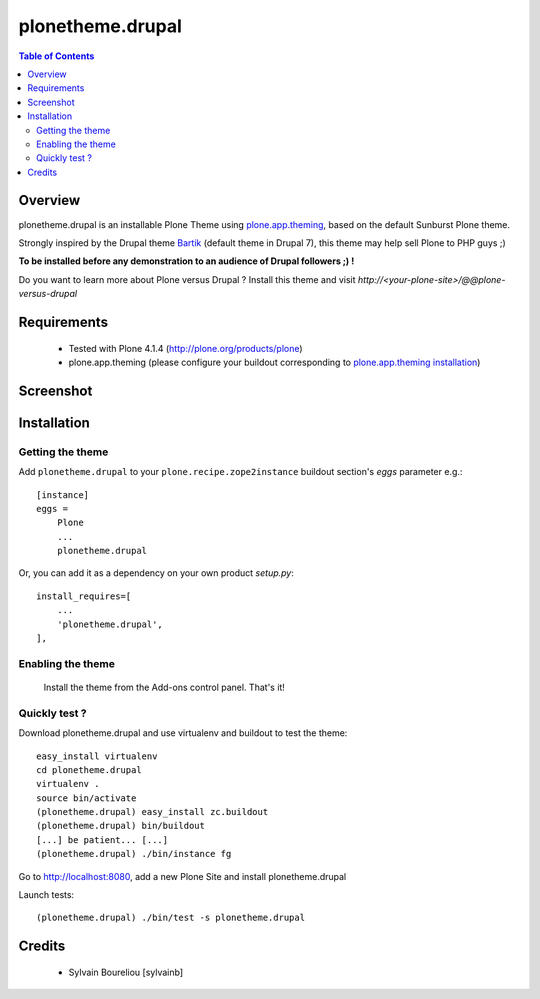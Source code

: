 ===============================================
plonetheme.drupal
===============================================

.. contents:: Table of Contents
   :depth: 2

Overview
--------

plonetheme.drupal is an installable Plone Theme using `plone.app.theming`_, based on 
the default Sunburst Plone theme.

Strongly inspired by the Drupal theme `Bartik`_ (default theme in Drupal 7), this theme may help sell Plone to PHP guys ;)

**To be installed before any demonstration to an audience of Drupal followers ;) !**

Do you want to learn more about Plone versus Drupal ? Install this theme and visit *http://<your-plone-site>/@@plone-versus-drupal*

Requirements
------------

    * Tested with Plone 4.1.4 (http://plone.org/products/plone)
    
    * plone.app.theming (please configure your buildout corresponding to `plone.app.theming installation`_)

Screenshot
------------

.. image:: https://github.com/sylvainb/plonetheme.drupal/raw/master/docs/plonetheme-drupal-screenshot.png
   :height: 1039px
   :width: 1026px
   :scale: 70 %
   :alt: Plone Theme Drupal Screenshot
   :align: center

Installation
------------

Getting the theme
~~~~~~~~~~~~~~~~~~~~

Add ``plonetheme.drupal`` to your ``plone.recipe.zope2instance`` buildout section's *eggs* parameter e.g.::

    [instance]
    eggs =
        Plone
        ...
        plonetheme.drupal

Or, you can add it as a dependency on your own product *setup.py*::

    install_requires=[
        ...
        'plonetheme.drupal',
    ],

Enabling the theme
~~~~~~~~~~~~~~~~~~~~

    Install the theme from the Add-ons control panel. That's it!

Quickly test ?
~~~~~~~~~~~~~~~~~~~~

Download plonetheme.drupal and use virtualenv and buildout to test the theme::

	easy_install virtualenv
	cd plonetheme.drupal
	virtualenv .
	source bin/activate
	(plonetheme.drupal) easy_install zc.buildout 
	(plonetheme.drupal) bin/buildout
	[...] be patient... [...]
	(plonetheme.drupal) ./bin/instance fg

Go to http://localhost:8080, add a new Plone Site and install plonetheme.drupal

Launch tests::

	(plonetheme.drupal) ./bin/test -s plonetheme.drupal

Credits
-------

    * Sylvain Boureliou [sylvainb]


.. _`plone.app.theming`: http://pypi.python.org/pypi/plone.app.theming
.. _`plone.app.theming installation`: http://pypi.python.org/pypi/plone.app.theming#installation
.. _`Bartik`: https://drupal.org/documentation/themes/bartik

